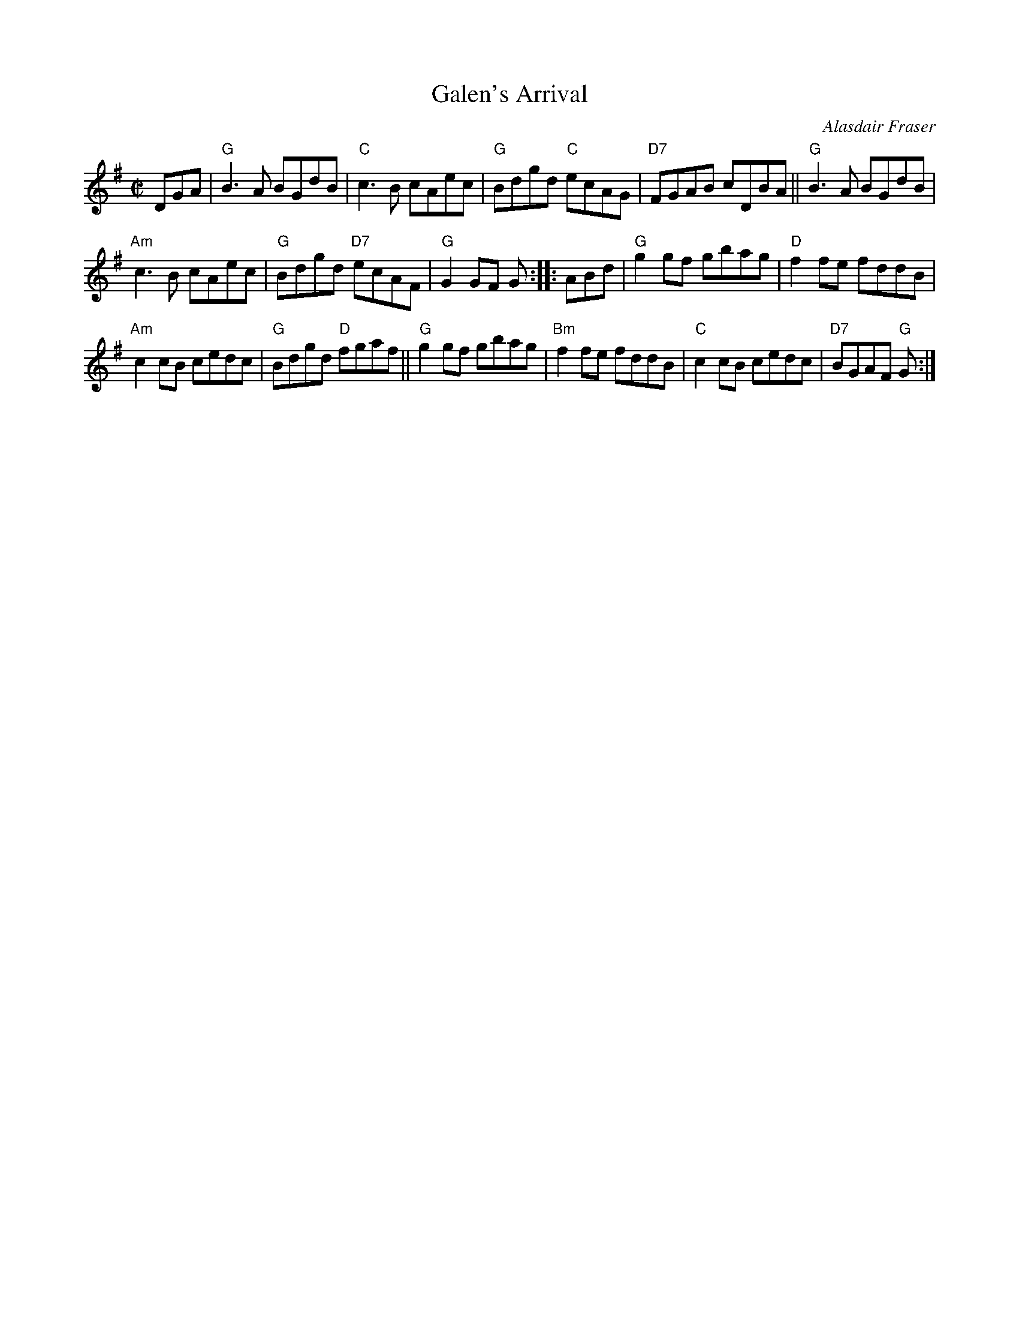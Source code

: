 X: 1
T: Galen's Arrival
C: Alasdair Fraser
R: reel
Z: 2019 John Chambers <jc:trillian.mit.edu>
S: Concord Slow Scottish session
M: C|
L: 1/8
K: G
DGA |\
"G"B3A BGdB |  "C"c3B cAec | "G"Bdgd  "C"ecAG | "D7"FGAB cDBA || "G"B3A BGdB |
"Am"c3B cAec | "G"Bdgd "D7"ecAF |  "G"G2GF G :: ABd | "G"g2gf gbag |  "D"f2fe fddB |
"Am"c2cB cedc | "G"Bdgd "D"fgaf || "G"g2gf gbag | "Bm"f2fe fddB |  "C"c2cB cedc | "D7"BGAF "G"G :|

